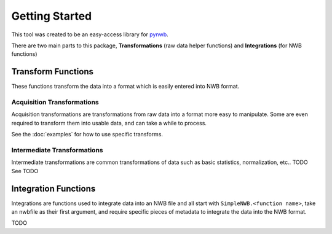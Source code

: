 Getting Started
###############

This tool was created to be an easy-access library for `pynwb <https://pynwb.readthedocs.io/en/stable/>`_.

There are two main parts to this package, **Transformations** (raw data helper functions) and **Integrations** (for NWB functions)


Transform Functions
===================

These functions transform the data into a format which is easily entered into NWB format.


Acquisition Transformations
---------------------------

Acquisition transformations are transformations from raw data into a format more easy to manipulate.
Some are even required to transform them into usable data, and can take a while to process.

See the :doc:`examples` for how to use specific transforms.


Intermediate Transformations
----------------------------

Intermediate transformations are common transformations of data such as basic statistics, normalization, etc.. TODO
See TODO


Integration Functions
=====================

Integrations are functions used to integrate data into an NWB file and all start with ``SimpleNWB.<function name>``, take an nwbfile as
their first argument, and require specific pieces of metadata to integrate the data into the NWB format.

TODO

